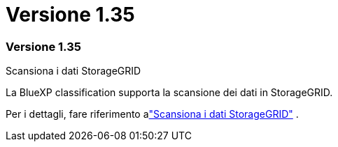 = Versione 1.35
:allow-uri-read: 




=== Versione 1.35

.Scansiona i dati StorageGRID
La BlueXP classification supporta la scansione dei dati in StorageGRID.

Per i dettagli, fare riferimento alink:task-scanning-storagegrid.html["Scansiona i dati StorageGRID"] .
